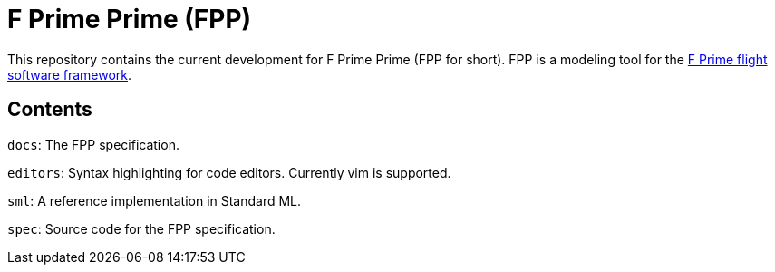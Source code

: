 = F Prime Prime (FPP)

This repository contains the current development for F Prime Prime (FPP for short).
FPP is a modeling tool for the
https://github.jpl.nasa.gov/FPRIME/fprime-sw[F Prime flight software framework].

== Contents

`docs`: The FPP specification.

`editors`: Syntax highlighting for code editors. Currently vim is supported.

`sml`: A reference implementation in Standard ML.

`spec`: Source code for the FPP specification.
